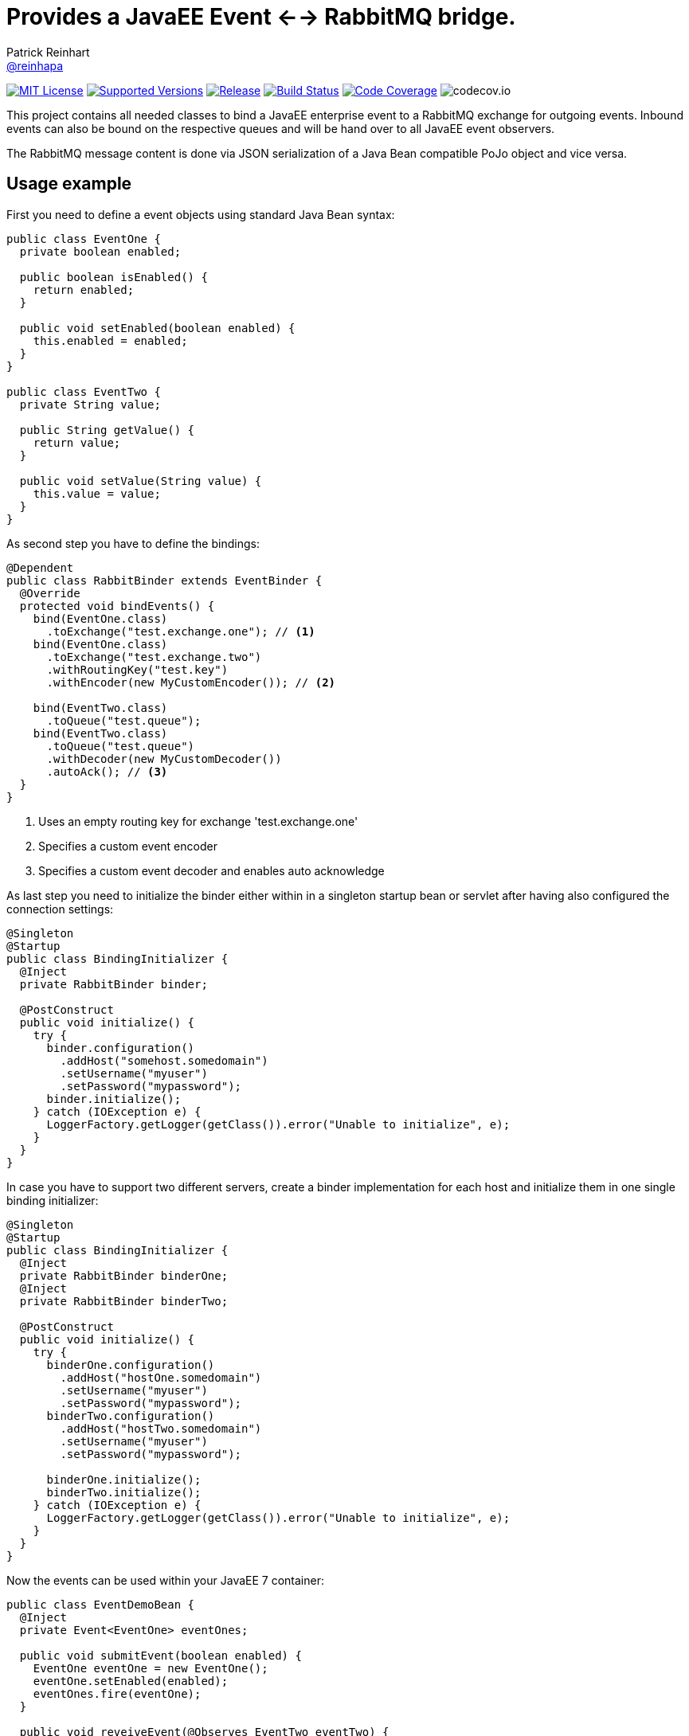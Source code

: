= Provides a JavaEE Event <--> RabbitMQ bridge.
Patrick Reinhart <https://github.com/reinhapa[@reinhapa]>
:project-full-path: reinhapa/rabbitmq-cdi
:github-branch: master

image:https://img.shields.io/badge/license-MIT-blue.svg["MIT License", link="https://github.com/{project-full-path}/blob/{github-branch}/LICENSE"]
image:https://img.shields.io/badge/Java-8-blue.svg["Supported Versions", link="https://travis-ci.org/{project-full-path}"]
image:https://img.shields.io/github/release/{project-full-path}.svg["Release", link="https://github.com/{project-full-path}"]
image:https://img.shields.io/travis/{project-full-path}/{github-branch}.svg["Build Status", link="https://travis-ci.org/{project-full-path}"]
image:https://img.shields.io/codecov/c/github/{project-full-path}/{github-branch}.svg["Code Coverage", link="https://codecov.io/github/{project-full-path}?branch={github-branch}"]
image:https://codecov.io/github/{project-full-path}/branch.svg?branch={github-branch}[codecov.io]

This project contains all needed classes to bind a JavaEE enterprise event to a
RabbitMQ exchange for outgoing events. Inbound events can also be bound on the
respective queues and will be hand over to all JavaEE event observers.

The RabbitMQ message content is done via JSON serialization of a Java Bean 
compatible PoJo object and vice versa.

## Usage example

First you need to define a event objects using standard Java Bean syntax:

[source,java]
----
public class EventOne {
  private boolean enabled;

  public boolean isEnabled() {
    return enabled;
  }

  public void setEnabled(boolean enabled) {
    this.enabled = enabled;
  }
}

public class EventTwo {
  private String value;

  public String getValue() {
    return value;
  }

  public void setValue(String value) {
    this.value = value;
  }
}
----


As second step you have to define the bindings:

[source,java]
----
@Dependent
public class RabbitBinder extends EventBinder {
  @Override
  protected void bindEvents() {
    bind(EventOne.class)
      .toExchange("test.exchange.one"); // <1>
    bind(EventOne.class)
      .toExchange("test.exchange.two")
      .withRoutingKey("test.key")
      .withEncoder(new MyCustomEncoder()); // <2>

    bind(EventTwo.class)
      .toQueue("test.queue");
    bind(EventTwo.class)
      .toQueue("test.queue")
      .withDecoder(new MyCustomDecoder())
      .autoAck(); // <3>
  }
}
----
<1> Uses an empty routing key for exchange 'test.exchange.one'
<2> Specifies a custom event encoder
<3> Specifies a custom event decoder and enables auto acknowledge


As last step you need to initialize the binder either within in a singleton
startup bean or servlet after having also configured the connection settings:

[source,java]
----
@Singleton
@Startup
public class BindingInitializer {
  @Inject
  private RabbitBinder binder;

  @PostConstruct
  public void initialize() {
    try {
      binder.configuration()
        .addHost("somehost.somedomain")
        .setUsername("myuser")
        .setPassword("mypassword");
      binder.initialize();
    } catch (IOException e) {
      LoggerFactory.getLogger(getClass()).error("Unable to initialize", e);
    }
  }
}
----


In case you have to support two different servers, create a binder implementation
for each host and initialize them in one single binding initializer:

[source,java]
----
@Singleton
@Startup
public class BindingInitializer {
  @Inject
  private RabbitBinder binderOne;
  @Inject
  private RabbitBinder binderTwo;

  @PostConstruct
  public void initialize() {
    try {
      binderOne.configuration()
        .addHost("hostOne.somedomain")
        .setUsername("myuser")
        .setPassword("mypassword");
      binderTwo.configuration()
        .addHost("hostTwo.somedomain")
        .setUsername("myuser")
        .setPassword("mypassword");
      
      binderOne.initialize();
      binderTwo.initialize();
    } catch (IOException e) {
      LoggerFactory.getLogger(getClass()).error("Unable to initialize", e);
    }
  }
}
----


Now the events can be used within your JavaEE 7 container:

[source,java]
----
public class EventDemoBean {
  @Inject
  private Event<EventOne> eventOnes;
  
  public void submitEvent(boolean enabled) {
    EventOne eventOne = new EventOne();
    eventOne.setEnabled(enabled);
    eventOnes.fire(eventOne);
  }

  public void reveiveEvent(@Observes EventTwo eventTwo) {
    String data = eventTwo.getData();
    // do some work
  }
}
----


== Contribute
Contributions are always welcome. Use https://google.github.io/styleguide/javaguide.html[Google code style format] for your changes. 

== License
This project is licensed under the https://github.com/{project-full-path}/blob/{github-branch}/LICENSE[MIT license]
